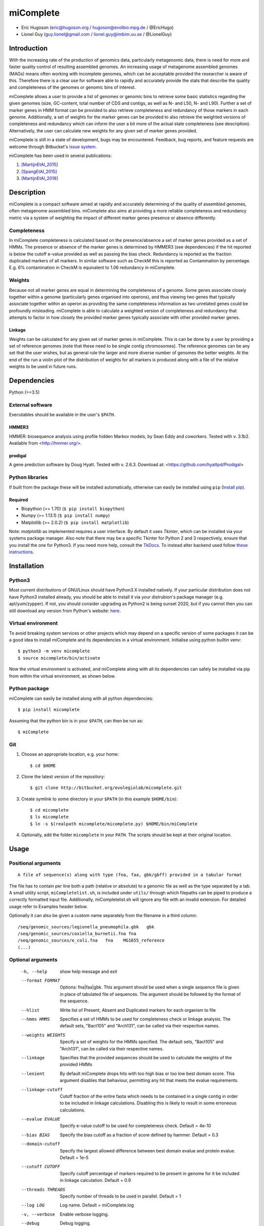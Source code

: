 ==============
**miComplete**
==============

- Eric Hugoson (eric@hugoson.org / hugoson@evolbio.mpg.de / @EricHugo)
- Lionel Guy (guy.lionel@gmail.com / lionel.guy@imbim.uu.se / @LionelGuy)
 

Introduction
----------------
With the increasing rate of the production of genomics data, particularly metagenomic data, there is need for more and faster quality control of resulting assembled genomes. An increasing usage of
metagenome assembled genomes (MAGs) means often working with incomplete genomes, which can be acceptable provided the researcher is aware of this. Therefore there is a clear use for software
able to rapidly and accurately provide the stats that describe the quality and completeness of the genomes or genomic bins of interest.

miComplete allows a user to provide a list of genomes or genomic bins to retrieve some basic statistics regarding the given genomes (size, GC-content, total number of CDS and contigs, as well as N- and L50, N- and L90). Further a set of marker genes
in HMM format can be provided to also retrieve completeness and redundancy of those markers in each genome. Additionally, a set of weights for the marker genes can be provided to also retrieve the
weighted versions of completeness and redundancy which can inform the user a bit more of the actual state completeness (see description). Alternatively, the user can calculate new weights for any given set
of marker genes provided.

miComplete is still in a state of development, bugs may be encountered. Feedback, bug reports, and feature requests are welcome through Bitbucket's
`issue system <https://bitbucket.org/evolegiolab/micomplete/issues>`_.

miComplete has been used in several publications:

#. [MartijnEtAl_2015]_
#. [SpangEtAl_2015]_
#. [MartijnEtAl_2018]_


Description
--------------
miComplete is a compact software aimed at rapidly and accurately determining of the quality of assembled genomes, often metagenome assembled bins. miComplete also aims at providing a more reliable completeness and redundancy
metric via a system of weighting the impact of different marker genes presence or absence differently.

Completeness
^^^^^^^^^^^^^^^
In miComplete completeness is calculated based on the presence/absence a set of marker genes provided as a set of HMMs. The presence or absence of the marker genes is determined by HMMER3 (see dependencies)
if the hit reported is below the cutoff e-value provided as well as passing the bias check. Redundancy is reported as the fraction duplicated markers of all markers. In similar software such as CheckM
this is reported as Contamination by percentage. E.g. 6% contamination in CheckM is equivalent to 1.06 redundancy in miComplete.

Weights
^^^^^^^^^^^
Because not all marker genes are equal in determining the completeness of a genome. Some genes associate closely together within a genome (particularly genes organised into operons), and thus viewing two genes that typically
associate together within an operon as providing the same completeness information as two unrelated genes could be profoundly misleading. miComplete is able to calculate a weighted version of completeness and redundancy
that attempts to factor in how closely the provided marker genes typically associate with other provided marker genes.

Linkage
"""""""""""""""""
Weights can be calculated for any given set of marker genes in miComplete. This is can be done by a user by providing a set of reference genomes (note that these need to be single contig chromosomes).
The reference genomes can be any set that the user wishes, but as general rule the larger and more diverse number of genomes the better weights. At the end of the run a violin plot of the distribution of
weights for all markers is produced along with a file of the relative weights to be used in future runs.


Dependencies
--------------
Python (>=3.5)


External software
^^^^^^^^^^^^^^^^^^^
Executables should be available in the user's ``$PATH``.

HMMER3
"""""""""""""""""
HMMER: biosequence analysis using profile hidden Markov models, by Sean Eddy and coworkers. Tested with v. 3.1b2. Available from <http://hmmer.org/>.

prodigal
""""""""""""""""
A gene prediction software by Doug Hyatt. Tested with v. 2.6.3. Download at:
<https://github.com/hyattpd/Prodigal>

Python libraries
^^^^^^^^^^^^^^^^^^^
If built from the package these will be installed automatically, otherwise can easily be installed using ``pip`` (`Install pip <https://pip.pypa.io/en/stable/installing/>`_).

Required
""""""""""""""""""

- Biopython (>= 1.70) (``$ pip install biopython``)
- Numpy (>= 1.13.1) (``$ pip install numpy``)
- Matplotlib (>= 2.0.2) (``$ pip install matplotlib``)

Note: *matplotlib* as implemented requires a user interface. By default it uses *Tkinter*, which can be installed via your systems package manager. Also note that there may be a specific Tkinter for Python 2 and 3 respectively, ensure that you install the one for Python3. If you need more help, consult the `TkDocs <https://tkdocs.com/tutorial/install.html>`_.
To instead alter backend used follow `these instructions <http://matplotlib.org/faq/usage_faq.html#what-is-a-backend>`_.


Installation
--------------

Python3
^^^^^^^
Most current distributions of GNU/Linux should have Python3.X installed natively. If your particular distribution does not have Python3 installed already, you should be able to install it
via your distrubion's package manager (e.g. apt/yum/zypper). If not, you should consider upgrading as Python2 is being sunset 2020, but if you cannot then you can still download any version
from Python's website: `here <https://www.python.org/downloads/>`_.

Virtual environment
^^^^^^^^^^^^^^^^^^^

To avoid breaking system services or other projects which may depend on a specific version of some packages it can be a good idea to install miComplete and its dependencies in a virtual environment. Initialise using python builtin venv::

    $ python3 -m venv micomplete
    $ source micomplete/bin/activate

Now the virtual environment is activated, and miComplete along with all its dependencies can safely be installed via pip from within the virtual environment, as shown below.

Python package
^^^^^^^^^^^^^^^^^^^

miComplete can easily be installed along with all python dependencies::

   $ pip install micomplete

Assuming that the python bin is in your ``$PATH``, can then be run as::

   $ miComplete

Git
^^^^^^^^^^^^^^^^^^^

1. Choose an appropriate location, e.g. your home::

   $ cd $HOME

2. Clone the latest version of the repository::

   $ git clone http://bitbucket.org/evolegiolab/micomplete.git

3. Create symlink to some directory in your ``$PATH`` (in this example ``$HOME/bin``)::

   $ cd micomplete
   $ ls micomplete
   $ ln -s $(realpath micomplete/micomplete.py) $HOME/bin/miComplete

4. Optionally, add the folder ``micomplete`` in your ``PATH``. The scripts should be kept at their original location.

Usage
--------------

Positional arguments
^^^^^^^^^^^^^^^^^^^^^^^
::

   A file of sequence(s) along with type (fna, faa, gbk/gbff) provided in a tabular format

The file has to contain per line both a path (relative or absolute) to a genomic file as well as the type separated by a tab. A small utility script, ``miCompletelist.sh``, is included under ``utils/`` through which filepaths can be piped to produce a correctly formatted input file. Additionally, miCompletelist.sh will ignore any file with an invalid extension. For detailed usage refer to Examples header below.

Optionally it can also be given a custom name separately from the filename in a third column::

   /seq/genomic_sources/legionella_pneumophila.gbk   gbk
   /seq/genomic_sources/coxiella_burnetii.fna fna
   /seq/genomic_sources/e_coli.fna   fna    MG1655_reference
   (...)

Optional arguments
^^^^^^^^^^^^^^^^^^^^^^^^

   -h, --help          show help message and exit
   --format FORMAT
                       Options: fna|faa|gbk. This argument should be used when a single sequence file is given in place of tabulated file of sequences. The argument should be followed by the format of the sequence.
   --hlist             Write list of Present, Absent and Duplicated markers for each organism to file
   --hmms HMMS         Specifies a set of HMMs to be used for completeness check or linkage analysis. The default sets, "Bact105" and "Arch131", can be called via their respective names.
   --weights WEIGHTS   Specify a set of weights for the HMMs specified. The default sets, "Bact105" and "Arch131", can be called via their respective names.
   --linkage           Specifies that the provided sequences should be used to calculate the weights of the provided HMMs
   --lenient           By default miComplete drops hits with too high bias or too low best domain score. This argument disables that behaviour, permitting any hit that meets the evalue requirements.
   --linkage-cutoff    Cutoff fraction of the entire fasta which needs to be contained in a single contig in order to be included in linkage calculations. Disabling this is likely to result in some erroneous calculations.
   --evalue EVALUE     Specify e-value cutoff to be used for completeness check. Default = 4e-10
   --bias BIAS         Specify the bias cutoff as a fraction of score defined by hammer. Default = 0.3
   --domain-cutoff     Specify the largest allowed difference between best domain evalue and protein evalue. Default = 1e-5
   --cutoff CUTOFF     Specify cutoff percentage of markers required to be present in genome for it be included in linkage calculation. Default = 0.9
   --threads THREADS   Specify number of threads to be used in parallel. Default = 1
   --log LOG           Log name. Default = miComplete.log
   -v, --verbose       Enable verbose logging.
   --debug             Debug logging.
   --version           Returns miComplete version and exits
   -o, --outfile OUTFILE    Name of outfile can be specified with this argument. By default prints to stdout.

Examples
^^^^^^^^^^^^^^^^^^^^^^^^
In a folder containing one or several FASTA files with '.fna' extensions, create a sequence tab file. Here it is best to avoid relative paths unless you know you will be running miComplete from the same relative directory. A correctly formatted input tab file can be created by hand or using a small utility script included with miComplete::

   $ find $(realpath .) -maxdepth 1 -type f -name "*.fna" | miCompletelist.sh > test_set.tab

miComplete_list.sh automatically detects valid extensions and adds the extension to the second column of the file, as miComplete expects. Note: .fasta and .fa are not considered valid extension as it is ambiguous whether they contain nucleotide- or amino acid sequence. Convert to .fna or .faa as appropriate.

Sequence tab file, test_set.tab::

   $ cat test_set.tab
    /seq/genomic_sources/legionella_longbeachae.fna  fna
    /seq/genomic_sources/coxiella_burnetii.fna   fna
    /seq/genomic_sources/coxiella-like_endosymbiont.fna  fna

Example 1 - Basic stats
""""""""""""""""""""""""

This example merely produces basic information about the given sequences::

   $ miComplete test_set.tab
    ## miComplete
    ## v1.1.0
    Name	Length	GC-content	Contigs	CDS	N50	L50	N90	L90	
    legionella_longbeachae	4149158	37.13	2	3549	4077332	1	4077332	1	
    coxiella_burnetii	2032807	42.6	2	2058	1995488	1	1995488	1	
    coxiella-like_endosymbiont	1733840	38.17	1	1968	1733840	1	1733840	1
   
miComplete prints result to stdout in tabular format, this can favourably be redirected towards a file with a pipe and examined with spreadsheet reader. ::

   $ miComplete test_set.tab > results.tab

Alternatively, if we only have a single genome/genomic bin to investigate there is no need to create a sequence_tab file, as long as we provide the ``--format`` argument to inform miComplete of what file format to expect::

   $ miComplete legionella_longbeachae.fna --format fna
    ## miComplete
    ## v1.1.0
    Name	Length	GC-content	Contigs	CDS	N50	L50	N90	L90	
    legionella_longbeachae	4149158	37.13	2	3549	4077332	1	4077332	1

This way of investigating a single genome is compatible with all subsequent examples' options.

Example 2 - Completeness
""""""""""""""""""""""""

This example will produce the same basic statistics, but also completeness and redundancy::

   $ miComplete test_set.tab --hmms Bact105
    ## miComplete
    ## v1.1.0
    Name	Length	GC-content	Present Markers	Completeness	Redundancy	Contigs	CDS	N50	L50	N90	L90	
    legionella_longbeachae	4149158	37.13	105	1.0000	1.0095	2	3549	4077332	1	4077332	1	
    coxiella_burnetii	2032807	42.6	105	1.0000	1.0000	2	2058	1995488	1	1995488	1	
    coxiella-like_endosymbiont	1733840	38.17	102	0.9714	1.0686	1	1968	1733840	1	1733840	1

   
That is great, but the run time is starting to increase significantly primarily due to needing to translate three genomes to proteomes.
We can speed up the process by running all three parallel with ``--threads 3``::

   $ miComplete test_set.tab --hmms Bact105 --threads 3 > results.tab
   
Example 3 - Weighted completeness
""""""""""""""""""""""""""""""""""

This example will also produce the weighted completeness::

   $ miComplete test_set.tab --hmms Bact105 --weights Bact105
    ## miComplete
    ## v1.1.0
    ## Weights:	/home/hugoson/.local/lib/python3.7/site-packages/micomplete/share/Bact105.weights
    ## Weights Standard deviation:	0.13917826966028532
    Name	Length	GC-content	Present Markers	Completeness	Redundancy	Weighted completeness	Weighted redundancy	Contigs	CDS	N50	L50	N90	L90	
    legionella_longbeachae	4149158	37.13	105	1.0000	1.0095	1.0	1.0151	2	3549	4077332	1	4077332	1	
    coxiella_burnetii	2032807	42.6	105	1.0000	1.0000	1.0	1.0	2	2058	1995488	1	1995488	1	
    coxiella-like_endosymbiont	1733840	38.17	102	0.9714	1.0686	0.9476	1.0855	1	1968	1733840	1	1733840	1

Example 4 - Creating weights
""""""""""""""""""""""""""""

Finally we will create our own set of weights given a set of marker genes for which we do not already have weights. In this example only three bacteria from the same order are used to create weights. Generally one should create weights with as a large number of well distributed (or at least as widely distributed as the data you intend to use the weights for) genomes::

   $ miComplete test_set.tab --hmms Bact105 --linkage --threads 4 > Bact105.weights

Also produces a violin plot of the distribution of weights for each marker gene.

References
----------------

.. [MartijnEtAl_2015] Martijn J, Schulz F, Zaremba-Niedzwiedzka K, Viklund J, Stepanauskas R, Andersson SG, Horn M, Guy L, Ettema TJG. Single-cell genomics of a rare environmental alphaproteobacterium provides unique insights into Rickettsiaceae evolution. ISME J. 2015 Nov;9(11):2373-85. doi: https://doi.org/10.1038/ismej.2015.46

.. [SpangEtAl_2015] Spang A, Saw JH, Jørgensen SL, Zaremba-Niedzwiedzka K, Martijn J, Lind AE, van Eijk R, Schleper C, Guy L, Ettema TJG. Complex archaea that bridge the gap between prokaryotes and eukaryote. Nature. 2015 May 14;521(7551):173-179. doi: https://doi.org/10.1038/nature14447

.. [MartijnEtAl_2018] Martijn J, Vosseberg J, Guy L, Offre P, Ettema TJG. Deep mitochondrial origin outside the sampled alphaproteobacteria. Nature. 2018 May;557(7703):101-105. doi: https://doi.org/10.1038/s41586-018-0059-5
	       
		
